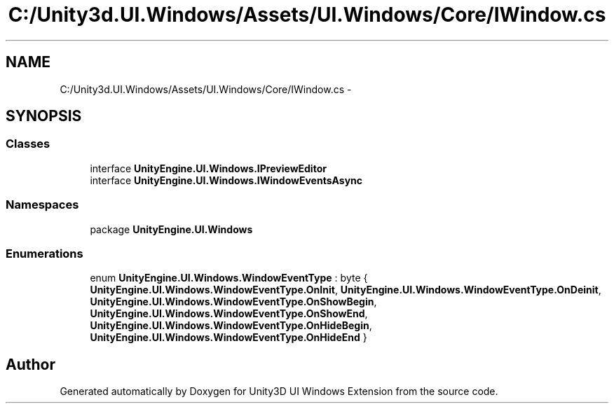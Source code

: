 .TH "C:/Unity3d.UI.Windows/Assets/UI.Windows/Core/IWindow.cs" 3 "Fri Apr 3 2015" "Version version 0.8a" "Unity3D UI Windows Extension" \" -*- nroff -*-
.ad l
.nh
.SH NAME
C:/Unity3d.UI.Windows/Assets/UI.Windows/Core/IWindow.cs \- 
.SH SYNOPSIS
.br
.PP
.SS "Classes"

.in +1c
.ti -1c
.RI "interface \fBUnityEngine\&.UI\&.Windows\&.IPreviewEditor\fP"
.br
.ti -1c
.RI "interface \fBUnityEngine\&.UI\&.Windows\&.IWindowEventsAsync\fP"
.br
.in -1c
.SS "Namespaces"

.in +1c
.ti -1c
.RI "package \fBUnityEngine\&.UI\&.Windows\fP"
.br
.in -1c
.SS "Enumerations"

.in +1c
.ti -1c
.RI "enum \fBUnityEngine\&.UI\&.Windows\&.WindowEventType\fP : byte { \fBUnityEngine\&.UI\&.Windows\&.WindowEventType\&.OnInit\fP, \fBUnityEngine\&.UI\&.Windows\&.WindowEventType\&.OnDeinit\fP, \fBUnityEngine\&.UI\&.Windows\&.WindowEventType\&.OnShowBegin\fP, \fBUnityEngine\&.UI\&.Windows\&.WindowEventType\&.OnShowEnd\fP, \fBUnityEngine\&.UI\&.Windows\&.WindowEventType\&.OnHideBegin\fP, \fBUnityEngine\&.UI\&.Windows\&.WindowEventType\&.OnHideEnd\fP }"
.br
.in -1c
.SH "Author"
.PP 
Generated automatically by Doxygen for Unity3D UI Windows Extension from the source code\&.
